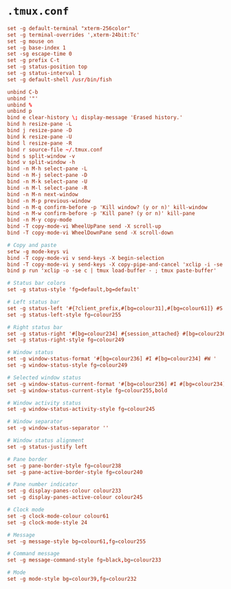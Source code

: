* ~.tmux.conf~

#+BEGIN_SRC conf :tangle ~/.tmux.conf :comments link
set -g default-terminal "xterm-256color"
set -g terminal-overrides ',xterm-24bit:Tc'
set -g mouse on
set -g base-index 1
set -sg escape-time 0
set -g prefix C-t
set -g status-position top
set -g status-interval 1
set -g default-shell /usr/bin/fish

unbind C-b
unbind '"'
unbind %
unbind p
bind e clear-history \; display-message 'Erased history.'
bind h resize-pane -L
bind j resize-pane -D
bind k resize-pane -U
bind l resize-pane -R
bind r source-file ~/.tmux.conf
bind s split-window -v
bind v split-window -h
bind -n M-h select-pane -L
bind -n M-j select-pane -D
bind -n M-k select-pane -U
bind -n M-l select-pane -R
bind -n M-n next-window
bind -n M-p previous-window
bind -n M-q confirm-before -p 'Kill window? (y or n)' kill-window
bind -n M-w confirm-before -p 'Kill pane? (y or n)' kill-pane
bind -n M-y copy-mode
bind -T copy-mode-vi WheelUpPane send -X scroll-up
bind -T copy-mode-vi WheelDownPane send -X scroll-down

# Copy and paste
setw -g mode-keys vi
bind -T copy-mode-vi v send-keys -X begin-selection
bind -T copy-mode-vi y send-keys -X copy-pipe-and-cancel 'xclip -i -se c > /dev/null' \; display-message 'Copied to clipboard.'
bind p run 'xclip -o -se c | tmux load-buffer - ; tmux paste-buffer'

# Status bar colors
set -g status-style 'fg=default,bg=default'

# Left status bar
set -g status-left '#{?client_prefix,#[bg=colour31],#[bg=colour61]} #S '
set -g status-left-style fg=colour255

# Right status bar
set -g status-right '#[bg=colour234] #{session_attached} #[bg=colour236] #(cut -d " " -f 1-4 /proc/loadavg) #[fg=colour255,bg=colour61,bold] %H:%M '
set -g status-right-style fg=colour249

# Window status
set -g window-status-format '#[bg=colour236] #I #[bg=colour234] #W '
set -g window-status-style fg=colour249

# Selected window status
set -g window-status-current-format '#[bg=colour236] #I #[bg=colour234] #W '
set -g window-status-current-style fg=colour255,bold

# Window activity status
set -g window-status-activity-style fg=colour245

# Window separator
set -g window-status-separator ''

# Window status alignment
set -g status-justify left

# Pane border
set -g pane-border-style fg=colour238
set -g pane-active-border-style fg=colour240

# Pane number indicator
set -g display-panes-colour colour233
set -g display-panes-active-colour colour245

# Clock mode
set -g clock-mode-colour colour61
set -g clock-mode-style 24

# Message
set -g message-style bg=colour61,fg=colour255

# Command message
set -g message-command-style fg=black,bg=colour233

# Mode
set -g mode-style bg=colour39,fg=colour232
#+END_SRC
